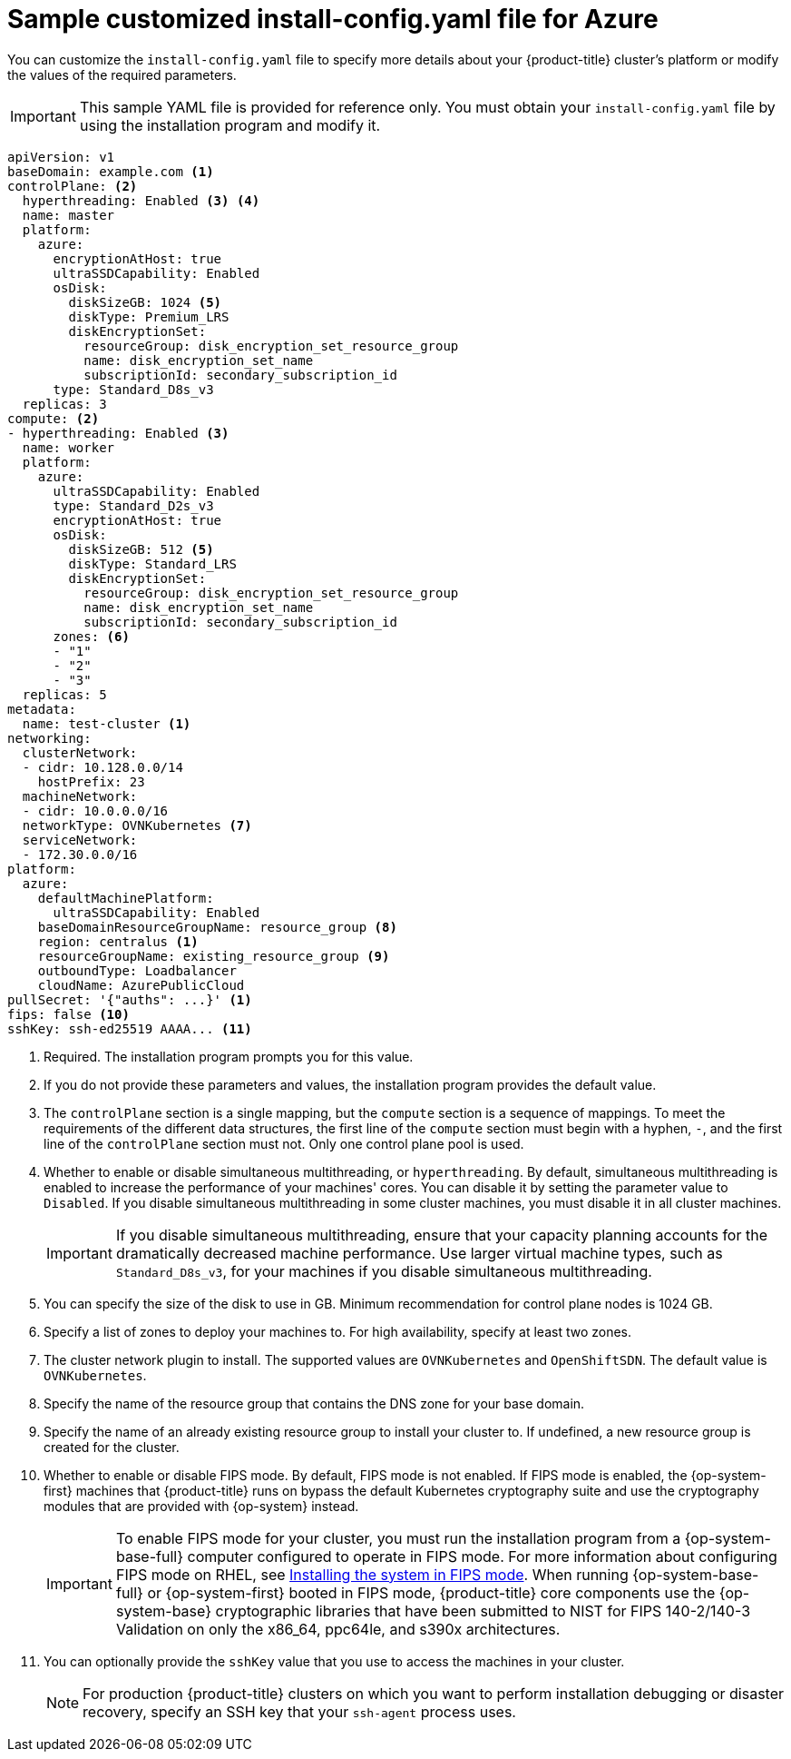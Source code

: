 // Module included in the following assemblies:
//
// * installing/installing_azure/installing-azure-customizations.adoc
// * installing/installing_azure/installing-azure-government-region.adoc
// * installing/installing_azure/installing-azure-network-customizations.adoc
// * installing/installing_azure/installing-azure-private.adoc
// * installing/installing_azure/installing-azure-vnet.adoc
// * installing/installing-restricted-networks-azure-installer-provisioned.adoc

ifeval::["{context}" == "installing-azure-network-customizations"]
:with-networking:
endif::[]
ifeval::["{context}" != "installing-azure-network-customizations"]
:without-networking:
endif::[]
ifeval::["{context}" == "installing-azure-vnet"]
:vnet:
endif::[]
ifeval::["{context}" == "installing-azure-private"]
:private:
endif::[]
ifeval::["{context}" == "installing-azure-government-region"]
:gov:
endif::[]
ifeval::["{context}" == "installing-restricted-networks-azure-installer-provisioned"]
:restricted:
endif::[]

[id="installation-azure-config-yaml_{context}"]
= Sample customized install-config.yaml file for Azure

You can customize the `install-config.yaml` file to specify more details about your {product-title} cluster's platform or modify the values of the required parameters.

[IMPORTANT]
====
This sample YAML file is provided for reference only. You must obtain your `install-config.yaml` file by using the installation program and modify it.
====

[source,yaml]
----
apiVersion: v1
baseDomain: example.com <1>
controlPlane: <2>
  hyperthreading: Enabled <3> <4>
  name: master
  platform:
    azure:
      encryptionAtHost: true
      ultraSSDCapability: Enabled
      osDisk:
        diskSizeGB: 1024 <5>
        diskType: Premium_LRS
        diskEncryptionSet:
          resourceGroup: disk_encryption_set_resource_group
          name: disk_encryption_set_name
          subscriptionId: secondary_subscription_id
      type: Standard_D8s_v3
  replicas: 3
compute: <2>
- hyperthreading: Enabled <3>
  name: worker
  platform:
    azure:
      ultraSSDCapability: Enabled
      type: Standard_D2s_v3
      encryptionAtHost: true
      osDisk:
        diskSizeGB: 512 <5>
        diskType: Standard_LRS
        diskEncryptionSet:
          resourceGroup: disk_encryption_set_resource_group
          name: disk_encryption_set_name
          subscriptionId: secondary_subscription_id
      zones: <6>
      - "1"
      - "2"
      - "3"
  replicas: 5
metadata:
  name: test-cluster <1>
ifdef::without-networking[]
networking:
endif::[]
ifdef::with-networking[]
networking: <2>
endif::[]
  clusterNetwork:
  - cidr: 10.128.0.0/14
    hostPrefix: 23
  machineNetwork:
  - cidr: 10.0.0.0/16
  networkType: OVNKubernetes <7>
  serviceNetwork:
  - 172.30.0.0/16
platform:
  azure:
    defaultMachinePlatform:
      ultraSSDCapability: Enabled
    baseDomainResourceGroupName: resource_group <8>
ifndef::gov[]
    region: centralus <1>
endif::gov[]
ifdef::gov[]
    region: usgovvirginia
endif::gov[]
    resourceGroupName: existing_resource_group <9>
ifdef::vnet,private,gov,restricted[]
    networkResourceGroupName: vnet_resource_group <10>
    virtualNetwork: vnet <11>
    controlPlaneSubnet: control_plane_subnet <12>
    computeSubnet: compute_subnet <13>
endif::vnet,private,gov,restricted[]
ifndef::private,gov,restricted[]
    outboundType: Loadbalancer
endif::private,gov,restricted[]
ifdef::private,gov[]
    outboundType: UserDefinedRouting <14>
endif::private,gov[]
ifdef::restricted[]
    outboundType: UserDefinedRouting <14>
endif::restricted[]
ifndef::gov[]
    cloudName: AzurePublicCloud
endif::gov[]
ifdef::gov[]
    cloudName: AzureUSGovernmentCloud <15>
endif::gov[]
pullSecret: '{"auths": ...}' <1>
ifdef::vnet[]
ifndef::openshift-origin[]
fips: false <14>
sshKey: ssh-ed25519 AAAA... <15>
endif::openshift-origin[]
ifdef::openshift-origin[]
sshKey: ssh-ed25519 AAAA... <14>
endif::openshift-origin[]
endif::vnet[]
ifdef::private[]
ifndef::openshift-origin[]
fips: false <15>
sshKey: ssh-ed25519 AAAA... <16>
endif::openshift-origin[]
ifdef::openshift-origin[]
sshKey: ssh-ed25519 AAAA... <15>
endif::openshift-origin[]
endif::private[]
ifdef::gov[]
ifndef::openshift-origin[]
fips: false <16>
endif::openshift-origin[]
ifndef::openshift-origin[]
sshKey: ssh-ed25519 AAAA... <17>
endif::openshift-origin[]
ifdef::openshift-origin[]
sshKey: ssh-ed25519 AAAA... <16>
endif::openshift-origin[]
endif::gov[]
ifdef::restricted[]
fips: false <15>
sshKey: ssh-ed25519 AAAA... <16>
additionalTrustBundle: | <17>
    -----BEGIN CERTIFICATE-----
    <MY_TRUSTED_CA_CERT>
    -----END CERTIFICATE-----
imageContentSources: <18>
- mirrors:
  - <local_registry>/<local_repository_name>/release
  source: quay.io/openshift-release-dev/ocp-release
- mirrors:
  - <local_registry>/<local_repository_name>/release
  source: quay.io/openshift-release-dev/ocp-v4.0-art-dev
publish: Internal <19>
endif::restricted[]
ifndef::vnet,private,gov[]
ifndef::openshift-origin[]
ifndef::restricted[]
fips: false <10>
sshKey: ssh-ed25519 AAAA... <11>
endif::restricted[]
endif::openshift-origin[]
ifdef::openshift-origin[]
sshKey: ssh-ed25519 AAAA... <10>
endif::openshift-origin[]
endif::vnet,private,gov[]
ifdef::private[]
ifndef::openshift-origin[]
publish: Internal <17>
endif::openshift-origin[]
ifdef::openshift-origin[]
publish: Internal <16>
endif::openshift-origin[]
endif::private[]
ifdef::gov[]
ifndef::openshift-origin[]
publish: Internal <18>
endif::openshift-origin[]
ifdef::openshift-origin[]
publish: Internal <17>
endif::openshift-origin[]
endif::gov[]
----
ifndef::gov[]
<1> Required. The installation program prompts you for this value.
endif::gov[]
ifdef::gov[]
<1> Required.
endif::gov[]
<2> If you do not provide these parameters and values, the installation program provides the default value.
<3> The `controlPlane` section is a single mapping, but the `compute` section is a sequence of mappings. To meet the requirements of the different data structures, the first line of the `compute` section must begin with a hyphen, `-`, and the first line of the `controlPlane` section must not. Only one control plane pool is used.
<4> Whether to enable or disable simultaneous multithreading, or `hyperthreading`. By default, simultaneous multithreading is enabled to increase the performance of your machines' cores. You can disable it by setting the parameter value to `Disabled`. If you disable simultaneous multithreading in some cluster machines, you must disable it in all cluster machines.
+
[IMPORTANT]
====
If you disable simultaneous multithreading, ensure that your capacity planning accounts for the dramatically decreased machine performance. Use larger virtual machine types, such as `Standard_D8s_v3`, for your machines if you disable simultaneous multithreading.
====
<5> You can specify the size of the disk to use in GB. Minimum recommendation for control plane nodes is 1024 GB.
//To configure faster storage for etcd, especially for larger clusters, set the
//storage type as `io1` and set `iops` to `2000`.
<6> Specify a list of zones to deploy your machines to. For high availability, specify at least two zones.
<7> The cluster network plugin to install. The supported values are `OVNKubernetes` and `OpenShiftSDN`. The default value is `OVNKubernetes`.
<8> Specify the name of the resource group that contains the DNS zone for your base domain.
<9> Specify the name of an already existing resource group to install your cluster to. If undefined, a new resource group is created for the cluster.
ifdef::vnet,private,gov,restricted[]
<10> If you use an existing VNet, specify the name of the resource group that contains it.
<11> If you use an existing VNet, specify its name.
<12> If you use an existing VNet, specify the name of the subnet to host the control plane machines.
<13> If you use an existing VNet, specify the name of the subnet to host the compute machines.
endif::vnet,private,gov,restricted[]
ifdef::private,gov[]
<14> You can customize your own outbound routing. Configuring user-defined routing prevents exposing external endpoints in your cluster. User-defined routing for egress requires deploying your cluster to an existing VNet.
endif::private,gov[]
ifdef::gov[]
<15> Specify the name of the Azure cloud environment to deploy your cluster to. Set `AzureUSGovernmentCloud` to deploy to a Microsoft Azure Government (MAG) region. The default value is `AzurePublicCloud`.
endif::gov[]
ifdef::restricted[]
<14> When using Azure Firewall to restrict Internet access, you must configure outbound routing to send traffic through the Firewall. Configuring user-defined routing prevents exposing external endpoints in your cluster.
<15> Whether to enable or disable FIPS mode. By default, FIPS mode is not enabled. If FIPS mode is enabled, the {op-system-first} machines that {product-title} runs on bypass the default Kubernetes cryptography suite and use the cryptography modules that are provided with {op-system} instead.
+
[IMPORTANT]
====
To enable FIPS mode for your cluster, you must run the installation program from a {op-system-base-full} computer configured to operate in FIPS mode. For more information about configuring FIPS mode on RHEL, see link:https://access.redhat.com/documentation/en-us/red_hat_enterprise_linux/9/html/security_hardening/assembly_installing-the-system-in-fips-mode_security-hardening[Installing the system in FIPS mode]. The use of FIPS validated or Modules In Process cryptographic libraries is only supported on {product-title} deployments on the `x86_64`, `ppc64le`, and `s390x` architectures.
====
<16> You can optionally provide the `sshKey` value that you use to access the machines in your cluster.
endif::restricted[]
ifdef::vnet[]
ifndef::openshift-origin[]
<14> Whether to enable or disable FIPS mode. By default, FIPS mode is not enabled. If FIPS mode is enabled, the {op-system-first} machines that {product-title} runs on bypass the default Kubernetes cryptography suite and use the cryptography modules that are provided with {op-system} instead.
+
[IMPORTANT]
====
To enable FIPS mode for your cluster, you must run the installation program from a {op-system-base-full} computer configured to operate in FIPS mode. For more information about configuring FIPS mode on RHEL, see link:https://access.redhat.com/documentation/en-us/red_hat_enterprise_linux/9/html/security_hardening/assembly_installing-the-system-in-fips-mode_security-hardening[Installing the system in FIPS mode]. When running {op-system-base-full} or {op-system-first} booted in FIPS mode, {product-title} core components use the {op-system-base} cryptographic libraries that have been submitted to NIST for FIPS 140-2/140-3 Validation on only the x86_64, ppc64le, and s390x architectures.
====
<15> You can optionally provide the `sshKey` value that you use to access the machines in your cluster.
endif::openshift-origin[]
ifdef::openshift-origin[]
<14> You can optionally provide the `sshKey` value that you use to access the machines in your cluster.
endif::openshift-origin[]
endif::vnet[]
ifdef::private[]
ifndef::openshift-origin[]
<15> Whether to enable or disable FIPS mode. By default, FIPS mode is not enabled. If FIPS mode is enabled, the {op-system-first} machines that {product-title} runs on bypass the default Kubernetes cryptography suite and use the cryptography modules that are provided with {op-system} instead.
+
[IMPORTANT]
====
To enable FIPS mode for your cluster, you must run the installation program from a {op-system-base-full} computer configured to operate in FIPS mode. For more information about configuring FIPS mode on RHEL, see link:https://access.redhat.com/documentation/en-us/red_hat_enterprise_linux/9/html/security_hardening/assembly_installing-the-system-in-fips-mode_security-hardening[Installing the system in FIPS mode]. When running {op-system-base-full} or {op-system-first} booted in FIPS mode, {product-title} core components use the {op-system-base} cryptographic libraries that have been submitted to NIST for FIPS 140-2/140-3 Validation on only the x86_64, ppc64le, and s390x architectures.
====
<16> You can optionally provide the `sshKey` value that you use to access the machines in your cluster.
endif::openshift-origin[]
ifdef::openshift-origin[]
<15> You can optionally provide the `sshKey` value that you use to access the machines in your cluster.
endif::openshift-origin[]
endif::private[]
ifdef::gov[]
ifndef::openshift-origin[]
<16> Whether to enable or disable FIPS mode. By default, FIPS mode is not enabled. If FIPS mode is enabled, the {op-system-first} machines that {product-title} runs on bypass the default Kubernetes cryptography suite and use the cryptography modules that are provided with {op-system} instead.
+
[IMPORTANT]
====
To enable FIPS mode for your cluster, you must run the installation program from a {op-system-base-full} computer configured to operate in FIPS mode. For more information about configuring FIPS mode on RHEL, see link:https://access.redhat.com/documentation/en-us/red_hat_enterprise_linux/9/html/security_hardening/assembly_installing-the-system-in-fips-mode_security-hardening[Installing the system in FIPS mode]. When running {op-system-base-full} or {op-system-first} booted in FIPS mode, {product-title} core components use the {op-system-base} cryptographic libraries that have been submitted to NIST for FIPS 140-2/140-3 Validation on only the x86_64, ppc64le, and s390x architectures.
====
<17> You can optionally provide the `sshKey` value that you use to access the machines in your cluster.
endif::openshift-origin[]
ifdef::openshift-origin[]
<16> You can optionally provide the `sshKey` value that you use to access the machines in your cluster.
endif::openshift-origin[]
endif::gov[]
ifndef::vnet,private,gov,restricted[]
ifndef::openshift-origin[]
<10> Whether to enable or disable FIPS mode. By default, FIPS mode is not enabled. If FIPS mode is enabled, the {op-system-first} machines that {product-title} runs on bypass the default Kubernetes cryptography suite and use the cryptography modules that are provided with {op-system} instead.
+
[IMPORTANT]
====
To enable FIPS mode for your cluster, you must run the installation program from a {op-system-base-full} computer configured to operate in FIPS mode. For more information about configuring FIPS mode on RHEL, see link:https://access.redhat.com/documentation/en-us/red_hat_enterprise_linux/9/html/security_hardening/assembly_installing-the-system-in-fips-mode_security-hardening[Installing the system in FIPS mode]. When running {op-system-base-full} or {op-system-first} booted in FIPS mode, {product-title} core components use the {op-system-base} cryptographic libraries that have been submitted to NIST for FIPS 140-2/140-3 Validation on only the x86_64, ppc64le, and s390x architectures.
====
<11> You can optionally provide the `sshKey` value that you use to access the machines in your cluster.
endif::openshift-origin[]
ifdef::openshift-origin[]
<10> You can optionally provide the `sshKey` value that you use to access the machines in your cluster.
endif::openshift-origin[]
endif::vnet,private,gov,restricted[]
+
[NOTE]
====
For production {product-title} clusters on which you want to perform installation debugging or disaster recovery, specify an SSH key that your `ssh-agent` process uses.
====
ifdef::restricted[]
<17> Provide the contents of the certificate file that you used for your mirror registry.
<18> Provide the `imageContentSources` section from the output of the command to mirror the repository.
<19> How to publish the user-facing endpoints of your cluster. When using Azure Firewall to restrict Internet access, set `publish` to `Internal` to deploy a private cluster. The user-facing endpoints then cannot be accessed from the internet. The default value is `External`.
endif::restricted[]
ifdef::private[]
ifndef::openshift-origin[]
<17> How to publish the user-facing endpoints of your cluster. Set `publish` to `Internal` to deploy a private cluster, which cannot be accessed from the internet. The default value is `External`.
endif::openshift-origin[]
ifdef::openshift-origin[]
<16> How to publish the user-facing endpoints of your cluster. Set `publish` to `Internal` to deploy a private cluster, which cannot be accessed from the internet. The default value is `External`.
endif::openshift-origin[]
endif::private[]
ifdef::gov[]
ifndef::openshift-origin[]
<18> How to publish the user-facing endpoints of your cluster. Set `publish` to `Internal` to deploy a private cluster, which cannot be accessed from the internet. The default value is `External`.
endif::openshift-origin[]
ifdef::openshift-origin[]
<17> How to publish the user-facing endpoints of your cluster. Set `publish` to `Internal` to deploy a private cluster, which cannot be accessed from the internet. The default value is `External`.
endif::openshift-origin[]
endif::gov[]


ifeval::["{context}" == "installing-azure-network-customizations"]
:!with-networking:
endif::[]
ifeval::["{context}" != "installing-azure-network-customizations"]
:!without-networking:
endif::[]
ifeval::["{context}" == "installing-azure-vnet"]
:!vnet:
endif::[]
ifeval::["{context}" == "installing-azure-private"]
:!private:
endif::[]
ifeval::["{context}" == "installing-azure-government-region"]
:!gov:
endif::[]
ifeval::["{context}" == "installing-restricted-networks-azure-installer-provisioned"]
:!restricted:
endif::[]

